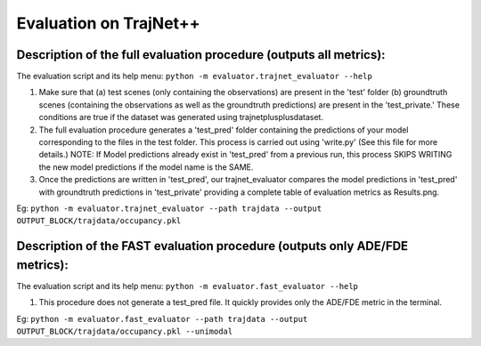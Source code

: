 Evaluation on TrajNet++
=======================

Description of the full evaluation procedure (outputs all metrics):
-------------------------------------------------------------------

The evaluation script and its help menu: ``python -m evaluator.trajnet_evaluator --help``

1.  Make sure that (a) test scenes (only containing the observations) are present in the 'test' folder (b) groundtruth scenes (containing the observations as well as the groundtruth predictions) are present in the 'test_private.' These conditions are true if the dataset was generated using trajnetplusplusdataset.

2. The full evaluation procedure generates a 'test_pred' folder containing the predictions of your model corresponding to the files in the test folder. This process is carried out using 'write.py' (See this file for more details.) NOTE: If Model predictions already exist in 'test_pred' from a previous run, this process SKIPS WRITING the new model predictions if the model name is the SAME. 

3. Once the predictions are written in 'test_pred', our trajnet_evaluator compares the model predictions in 'test_pred' with groundtruth predictions in 'test_private' providing a complete table of evaluation metrics as Results.png.

Eg: ``python -m evaluator.trajnet_evaluator --path trajdata --output OUTPUT_BLOCK/trajdata/occupancy.pkl``


Description of the FAST evaluation procedure (outputs only ADE/FDE metrics):
----------------------------------------------------------------------------

The evaluation script and its help menu: ``python -m evaluator.fast_evaluator --help``

1.  This procedure does not generate a test_pred file. It quickly provides only the ADE/FDE metric in the terminal. 

Eg: ``python -m evaluator.fast_evaluator --path trajdata --output OUTPUT_BLOCK/trajdata/occupancy.pkl --unimodal``
